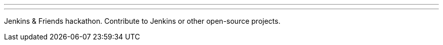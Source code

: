 ---
:page-eventTitle: Hacktoberfest, Neuchâtel
:page-eventStartDate: 2018-10-30T10:00:00
:page-eventLink: https://www.meetup.com/Swiss-Jenkins-Area-Meetup/events/255345695/
---
Jenkins & Friends hackathon.
Contribute to Jenkins or other open-source projects.
